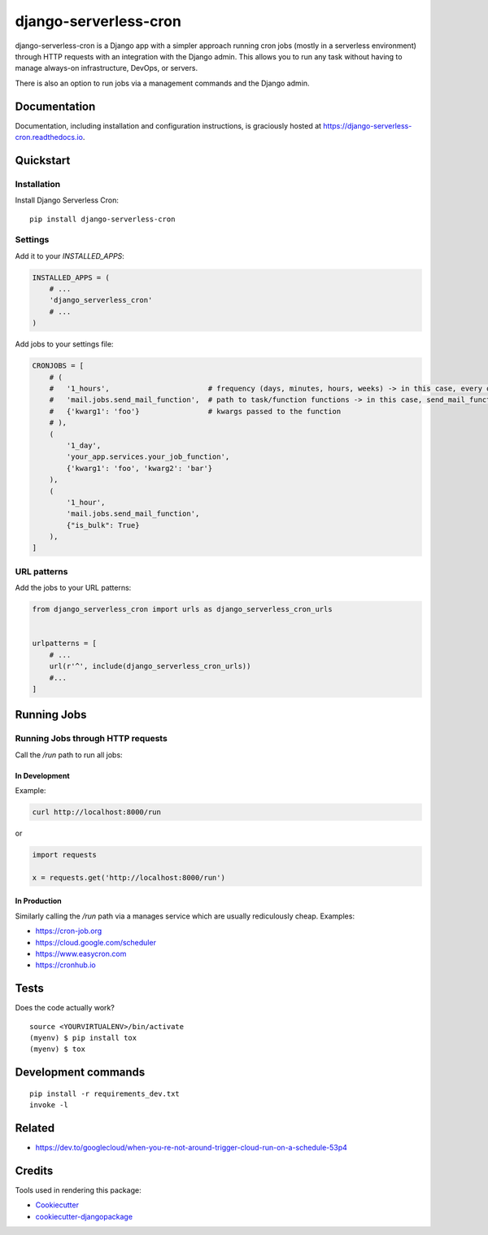=============================
django-serverless-cron
=============================

.. image:: https://badge.fury.io/py/django-serverless-cron.svg
    :target: https://badge.fury.io/py/django-serverless-cron

.. image:: https://github.com/paulonteri/django-serverless-cron/actions/workflows/tests.yml/badge.svg
    :target: https://github.com/paulonteri/django-serverless-cron/actions/workflows/tests.yml

.. image:: https://codecov.io/gh/paulonteri/django-serverless-cron/branch/master/graph/badge.svg
    :target: https://codecov.io/gh/paulonteri/django-serverless-cron

.. image:: https://readthedocs.org/projects/django-serverless-cron/badge/?version=latest
     :target: http://django-serverless-cron.readthedocs.io/?badge=latest

django-serverless-cron is a Django app with a simpler approach running cron jobs (mostly in a serverless environment) through HTTP requests with an integration with the Django admin. This allows you to run any task without having to manage always-on infrastructure, DevOps, or servers.

There is also an option to run jobs via a management commands and the Django admin.

Documentation
-------------

Documentation, including installation and configuration instructions, is graciously hosted at https://django-serverless-cron.readthedocs.io.

Quickstart
----------

Installation
^^^^^^^^^^^^

Install Django Serverless Cron::

    pip install django-serverless-cron


Settings
^^^^^^^^

Add it to your `INSTALLED_APPS`:

.. code-block:: python

    INSTALLED_APPS = (
        # ...
        'django_serverless_cron'
        # ...
    )

Add jobs to your settings file:

.. code-block:: python

    CRONJOBS = [
        # (
        #   '1_hours',                       # frequency (days, minutes, hours, weeks) -> in this case, every one hour
        #   'mail.jobs.send_mail_function',  # path to task/function functions -> in this case, send_mail_function()
        #   {'kwarg1': 'foo'}                # kwargs passed to the function
        # ),
        (
            '1_day',
            'your_app.services.your_job_function',
            {'kwarg1': 'foo', 'kwarg2': 'bar'}
        ),
        (
            '1_hour',
            'mail.jobs.send_mail_function',
            {"is_bulk": True}
        ),
    ]


URL patterns
^^^^^^^^^^^^
Add the jobs to your URL patterns:

.. code-block:: python

    from django_serverless_cron import urls as django_serverless_cron_urls


    urlpatterns = [
        # ...
        url(r'^', include(django_serverless_cron_urls))
        #...
    ]

Running Jobs
------------

Running Jobs through HTTP requests
^^^^^^^^^^^^^^^^^^^^^^^^^^^^^^^^^^

Call the `/run` path to run all jobs:

In Development
""""""""""""""

Example:

.. code-block:: bash

    curl http://localhost:8000/run

or

.. code-block:: python

    import requests

    x = requests.get('http://localhost:8000/run')

In Production
"""""""""""""

Similarly calling the `/run` path via a manages service which are usually rediculously cheap. Examples:

- https://cron-job.org
- https://cloud.google.com/scheduler
- https://www.easycron.com
- https://cronhub.io


Tests
-------------

Does the code actually work?

::

    source <YOURVIRTUALENV>/bin/activate
    (myenv) $ pip install tox
    (myenv) $ tox


Development commands
---------------------

::

    pip install -r requirements_dev.txt
    invoke -l
    

Related
-------

- https://dev.to/googlecloud/when-you-re-not-around-trigger-cloud-run-on-a-schedule-53p4


Credits
-------

Tools used in rendering this package:

*  Cookiecutter_
*  `cookiecutter-djangopackage`_

.. _Cookiecutter: https://github.com/audreyr/cookiecutter
.. _`cookiecutter-djangopackage`: https://github.com/pydanny/cookiecutter-djangopackage
